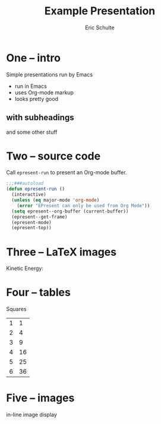 #+Title: Example Presentation
#+Author: Eric Schulte

* One -- intro
# a comment, which will not be displayed

Simple presentations run by Emacs
- run in Emacs
- uses Org-mode markup
- looks pretty good

** with subheadings
and some other stuff

* Two -- source code

Call =epresent-run= to present an Org-mode buffer.

#+begin_src emacs-lisp
  ;;;###autoload
  (defun epresent-run ()
    (interactive)
    (unless (eq major-mode 'org-mode)
      (error "EPresent can only be used from Org Mode"))
    (setq epresent--org-buffer (current-buffer))
    (epresent--get-frame)
    (epresent-mode)
    (epresent-top))
#+end_src

* Three -- LaTeX images

Kinetic Energy:

\begin{equation*}
  e = \frac{1}{2}mv^2
\end{equation*}

* Four -- tables

Squares
| 1 |  1 |
| 2 |  4 |
| 3 |  9 |
| 4 | 16 |
| 5 | 25 |
| 6 | 36 |
#+TBLFM: $2=$1*$1

* Five -- images

in-line image display
[[file:org-mode-unicorn.png]]
